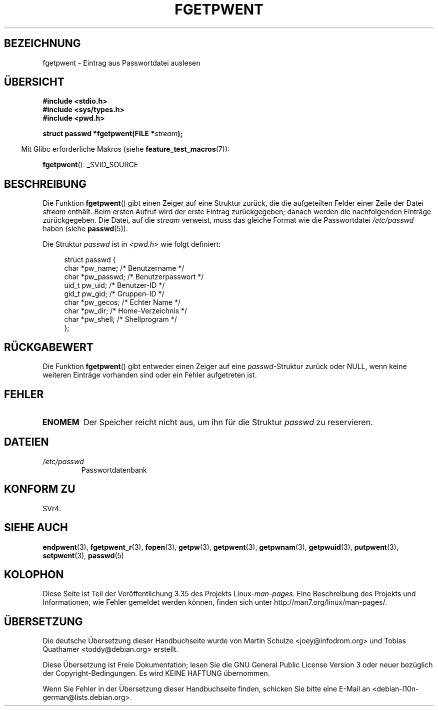 .\" -*- coding: UTF-8 -*-
.\" Copyright 1993 David Metcalfe (david@prism.demon.co.uk)
.\"
.\" Permission is granted to make and distribute verbatim copies of this
.\" manual provided the copyright notice and this permission notice are
.\" preserved on all copies.
.\"
.\" Permission is granted to copy and distribute modified versions of this
.\" manual under the conditions for verbatim copying, provided that the
.\" entire resulting derived work is distributed under the terms of a
.\" permission notice identical to this one.
.\"
.\" Since the Linux kernel and libraries are constantly changing, this
.\" manual page may be incorrect or out-of-date.  The author(s) assume no
.\" responsibility for errors or omissions, or for damages resulting from
.\" the use of the information contained herein.  The author(s) may not
.\" have taken the same level of care in the production of this manual,
.\" which is licensed free of charge, as they might when working
.\" professionally.
.\"
.\" Formatted or processed versions of this manual, if unaccompanied by
.\" the source, must acknowledge the copyright and authors of this work.
.\"
.\" References consulted:
.\"     Linux libc source code
.\"     Lewine's _POSIX Programmer's Guide_ (O'Reilly & Associates, 1991)
.\"     386BSD man pages
.\"
.\" Modified Sat Jul 24 19:37:37 1993 by Rik Faith (faith@cs.unc.edu)
.\" Modified Mon May 27 22:40:48 1996 by Martin Schulze (joey@linux.de)
.\"
.\"*******************************************************************
.\"
.\" This file was generated with po4a. Translate the source file.
.\"
.\"*******************************************************************
.TH FGETPWENT 3 "10. Juli 2008" GNU Linux\-Programmierhandbuch
.SH BEZEICHNUNG
fgetpwent \- Eintrag aus Passwortdatei auslesen
.SH ÜBERSICHT
.nf
\fB#include <stdio.h>\fP
\fB#include <sys/types.h>\fP
\fB#include <pwd.h>\fP
.sp
\fBstruct passwd *fgetpwent(FILE *\fP\fIstream\fP\fB);\fP
.fi
.sp
.in -4n
Mit Glibc erforderliche Makros (siehe \fBfeature_test_macros\fP(7)):
.in
.sp
\fBfgetpwent\fP(): _SVID_SOURCE
.SH BESCHREIBUNG
Die Funktion \fBfgetpwent\fP() gibt einen Zeiger auf eine Struktur zurück, die
die aufgeteilten Felder einer Zeile der Datei \fIstream\fP enthält. Beim ersten
Aufruf wird der erste Eintrag zurückgegeben; danach werden die nachfolgenden
Einträge zurückgegeben. Die Datei, auf die \fIstream\fP verweist, muss das
gleiche Format wie die Passwortdatei \fI/etc/passwd\fP haben (siehe
\fBpasswd\fP(5)).
.PP
Die Struktur \fIpasswd\fP ist in \fI<pwd.h>\fP wie folgt definiert:
.sp
.in +4n
.nf
struct passwd {
    char   *pw_name;       /* Benutzername */
    char   *pw_passwd;     /* Benutzerpasswort */
    uid_t   pw_uid;        /* Benutzer\-ID */
    gid_t   pw_gid;        /* Gruppen\-ID */
    char   *pw_gecos;      /* Echter Name */
    char   *pw_dir;        /* Home\-Verzeichnis */
    char   *pw_shell;      /* Shellprogram */
};
.fi
.in
.SH RÜCKGABEWERT
Die Funktion \fBfgetpwent\fP() gibt entweder einen Zeiger auf eine
\fIpasswd\fP\-Struktur zurück oder NULL, wenn keine weiteren Einträge vorhanden
sind oder ein Fehler aufgetreten ist.
.SH FEHLER
.TP 
\fBENOMEM\fP
Der Speicher reicht nicht aus, um ihn für die Struktur \fIpasswd\fP zu
reservieren.
.SH DATEIEN
.TP 
\fI/etc/passwd\fP
Passwortdatenbank
.SH "KONFORM ZU"
SVr4.
.SH "SIEHE AUCH"
\fBendpwent\fP(3), \fBfgetpwent_r\fP(3), \fBfopen\fP(3), \fBgetpw\fP(3), \fBgetpwent\fP(3),
\fBgetpwnam\fP(3), \fBgetpwuid\fP(3), \fBputpwent\fP(3), \fBsetpwent\fP(3), \fBpasswd\fP(5)
.SH KOLOPHON
Diese Seite ist Teil der Veröffentlichung 3.35 des Projekts
Linux\-\fIman\-pages\fP. Eine Beschreibung des Projekts und Informationen, wie
Fehler gemeldet werden können, finden sich unter
http://man7.org/linux/man\-pages/.

.SH ÜBERSETZUNG
Die deutsche Übersetzung dieser Handbuchseite wurde von
Martin Schulze <joey@infodrom.org>
und
Tobias Quathamer <toddy@debian.org>
erstellt.

Diese Übersetzung ist Freie Dokumentation; lesen Sie die
GNU General Public License Version 3 oder neuer bezüglich der
Copyright-Bedingungen. Es wird KEINE HAFTUNG übernommen.

Wenn Sie Fehler in der Übersetzung dieser Handbuchseite finden,
schicken Sie bitte eine E-Mail an <debian-l10n-german@lists.debian.org>.
